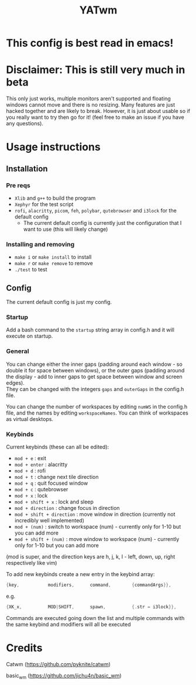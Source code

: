 #+TITLE: YATwm
#+OPTIONS: \n:t
* This config is best read in emacs!

* Disclaimer: This is still very much in beta
This only just works, multiple monitors aren't supported and floating windows cannot move and there is no resizing. Many features are just hacked together and are likely to break. However, it is just about usable so if you really want to try then go for it! (feel free to make an issue if you have any questions).

* Usage instructions
** Installation
*** Pre reqs
- ~Xlib~ and ~g++~ to build the program
- ~Xephyr~ for the test script
- ~rofi~, ~alacritty~, ~picom~, ~feh~, ~polybar~, ~qutebrowser~ and ~i3lock~ for the default config
	- The current default config is currently just the configuration that I want to use (this will likely change)
*** Installing and removing
- ~make i~ or ~make install~ to install
- ~make r~ or ~make remove~ to remove
- ~./test~ to test
** Config
The current default config is just my config.
*** Startup
Add a bash command to the ~startup~ string array in config.h and it will execute on startup.
*** General
You can change either the inner gaps (padding around each window - so double it for space between windows), or the outer gaps (padding around the display - add to inner gaps to get space between window and screen edges).
They can be changed with the integers ~gaps~ and ~outerGaps~ in the config.h file.

You can change the number of workspaces by editing ~numWS~ in the config.h file, and the names by editing ~workspaceNames~. You can think of workspaces as virtual desktops.
*** Keybinds
Current keybinds (these can all be edited): 
- ~mod + e~					: exit
- ~mod + enter~				: alacritty
- ~mod + d~					: rofi
- ~mod + t~					: change next tile direction
- ~mod + q~					: quit focused window
- ~mod + c~					: qutebrowser
- ~mod + x~					: lock
- ~mod + shift + x~			: lock and sleep
- ~mod + direction~			: change focus in direction
- ~mod + shift + direction~	: move window in direction (currently not incredibly well implemented)
- ~mod + (num)~				: switch to workspace (num) - currently only for 1-10 but you can add more
- ~mod + shift + (num)~		: move window to workspace (num) - currently only for 1-10 but you can add more
(mod is super, and the direction keys are h, j, k, l - left, down, up, right respectively like vim)

To add new keybinds create a new entry in the keybind array:
#+begin_src cpp
{key,			modifiers,		command,		{commandArgs}},
#+end_src
e.g.
#+begin_src cpp
{XK_x,			MOD|SHIFT,		spawn,			{.str = i3lock}},
#+end_src
Commands are executed going down the list and multiple commands with the same keybind and modifiers will all be executed

* Credits
Catwm (https://github.com/pyknite/catwm)

basic_wm (https://github.com/jichu4n/basic_wm)
